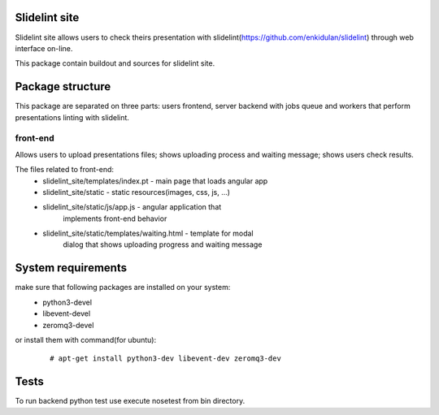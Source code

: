 **************
Slidelint site
**************

Slidelint site allows users to check theirs presentation with
slidelint(https://github.com/enkidulan/slidelint) through web
interface on-line.


This package contain buildout and sources for slidelint site.

*****************
Package structure
*****************

This package are separated on three parts: users frontend,
server backend with jobs queue and workers that perform presentations
linting with slidelint.


front-end
=========

Allows users to upload presentations files; shows uploading process and
waiting message; shows users check results.

The files related to front-end:
    * slidelint_site/templates/index.pt - main page that loads angular app
    * slidelint_site/static - static resources(images, css, js, ...)
    * slidelint_site/static/js/app.js - angular application that
        implements front-end behavior
    * slidelint_site/static/templates/waiting.html - template for modal
        dialog that shows uploading progress and waiting message



*******************
System requirements
*******************

make sure that following packages are installed on your system:
    * python3-devel
    * libevent-devel
    * zeromq3-devel

or install them with command(for ubuntu):
    ::

        # apt-get install python3-dev libevent-dev zeromq3-dev




*****
Tests
*****

To run backend python test use execute nosetest from bin directory.

